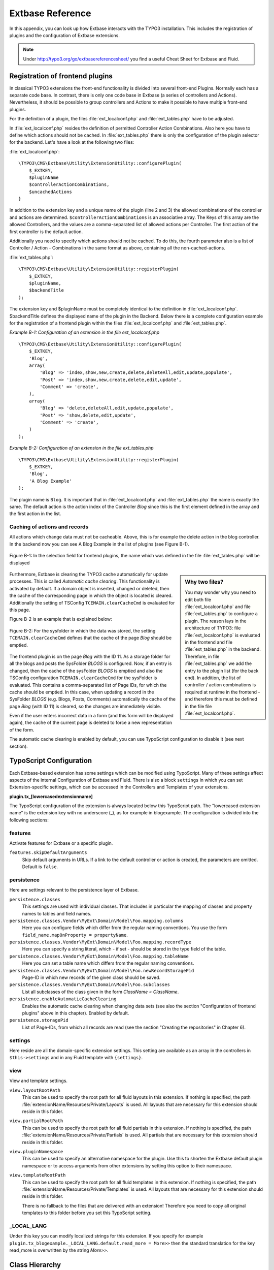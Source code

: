 Extbase Reference
=================

In this appendix, you can look up how Extbase interacts with the TYPO3
installation. This includes the registration of plugins and the configuration of
Extbase extensions.

.. note::

	Under http://typo3.org/go/extbasereferencesheet/ you find a useful
	Cheat Sheet for Extbase and Fluid.

.. _configuration_of_frontend_plugins:

Registration of frontend plugins
^^^^^^^^^^^^^^^^^^^^^^^^^^^^^^^^

In classical TYPO3 extensions the front-end functionality is divided into
several front-end Plugins. Normally each has a separate code base.
In contrast, there is only one code base in Extbase (a series of controllers and
Actions). Nevertheless, it should be possible to group controllers and Actions
to make it possible to have multiple front-end plugins.

For the definition of a plugin, the files :file:`ext_localconf.php` and :file:`ext_tables.php`
have to be adjusted.

In :file:`ext_localconf.php` resides the definition of permitted Controller Action
Combinations. Also here you have to define which actions should not be cached.
In :file:`ext_tables.php` there is only the configuration of the plugin selector for the
backend. Let's have a look at the following two files:

:file:`ext_localconf.php`::

    \TYPO3\CMS\Extbase\Utility\ExtensionUtility::configurePlugin(
        $_EXTKEY,
        $pluginName
        $controllerActionCombinations,
        $uncachedActions
    }

In addition to the extension key and a unique name of the plugin (line 2 and 3)
the allowed combinations of the controller and actions are determined.
``$controllerActionCombinations`` is an associative array. The Keys of this array
are the allowed Controllers, and the values are a comma-separated list of
allowed actions per Controller. The first action of the first controller is the
default action.

Additionally you need to specify which actions should not be cached. To do this,
the fourth parameter also is a list of Controller / Action - Combinations in the
same format as above, containing all the non-cached-actions.

:file:`ext_tables.php`::

    \TYPO3\CMS\Extbase\Utility\ExtensionUtility::registerPlugin(
        $_EXTKEY,
        $pluginName,
        $backendTitle
    );

The extension key and $pluginName must be completely identical to the definition
in :file:`ext_localconf.php`. $backendTitle defines the displayed name of the plugin in
the Backend.
Below there is a complete configuration example for the registration of a
frontend plugin within the files :file:`ext_localconf.php` and :file:`ext_tables.php`.

*Example B-1: Configuration of an extension in the file ext_localconf.php*

::

    \TYPO3\CMS\Extbase\Utility\ExtensionUtility::configurePlugin(
        $_EXTKEY,
        'Blog',
        array(
            'Blog' => 'index,show,new,create,delete,deleteAll,edit,update,populate',
            'Post' => 'index,show,new,create,delete,edit,update',
            'Comment' => 'create',
        ),
        array(
            'Blog' => 'delete,deleteAll,edit,update,populate',
            'Post' => 'show,delete,edit,update',
            'Comment' => 'create',
        )
    );

*Example B-2: Configuration of an extension in the file ext_tables.php*

::

    \TYPO3\CMS\Extbase\Utility\ExtensionUtility::registerPlugin(
        $_EXTKEY,
        'Blog',
        'A Blog Example'
    );

The plugin name is ``Blog``. It is important that in :file:`ext_localconf.php` and
:file:`ext_tables.php` the name is exactly the same. The default action is the action
index of the Controller *Blog* since this is the first element defined in the
array and the first action in the list.

Caching of actions and records
------------------------------

All actions which change data must not be cacheable. Above, this is for example
the delete action in the blog controller. In the backend now you can see A Blog
Example in the list of plugins (see Figure B-1).

.. Todo: Add section about backend modules.

.. figure:: /Images/b-ExtbaseReference/figure-b-1.png
	:align: center

	Figure B-1: In the selection field for frontend plugins, the name which was defined in the
	file :file:`ext_tables.php` will be displayed

.. sidebar:: Why two files?

	You may wonder why you need to edit both file :file:`ext_localconf.php` and file :file:`ext_tables.php` to
	configure a plugin. The reason lays in the architecture of TYPO3:
	file :file:`ext_localconf.php` is evaluated in the frontend and file :file:`ext_tables.php` in the
	backend. Therefore, in file :file:`ext_tables.php` we add the entry to the plugin list (for
	the back end). In addition, the list of controller / action combinations is
	required at runtime in the frontend - and therefore this must be defined in the
	file file :file:`ext_localconf.php`.

Furthermore, Extbase is clearing the TYPO3 cache automatically for update
processes. This is called *Automatic cache clearing*. This functionality is
activated by default. If a domain object is inserted, changed or deleted, then
the cache of the corresponding page in which the object is located is cleared.
Additionally the setting of TSConfig ``TCEMAIN.clearCacheCmd`` is evaluated for this
page.

Figure B-2 is an example that is explained below:

.. figure:: /Images/b-ExtbaseReference/figure-b-2.png
	:align: center

	Figure B-2: For the sysfolder in which the data was stored, the setting
	``TCEMAIN.clearCacheCmd`` defines that the cache of the page *Blog* should be
	emptied.


The frontend plugin is on the page *Blog* with the ID 11. As a storage folder
for all the blogs and posts the SysFolder *BLOGS* is configured. Now, if an entry
is changed, then the cache of the sysFolder *BLOGS* is emptied and also the
TSConfig configuration ``TCEMAIN.clearCacheCmd`` for the sysFolder is evaluated.
This contains a comma-separated list of Page IDs, for which the cache should be
emptied. In this case, when updating a record in the SysFolder *BLOGS* (e.g.
Blogs, Posts, Comments) automatically the cache of the page *Blog* (with ID 11)
is cleared, so the changes are immediately visible.

Even if the user enters incorrect data in a form (and this form will be
displayed again), the cache of the current page is deleted to force a new
representation of the form.

The automatic cache clearing is enabled by default, you can use TypoScript
configuration to disable it (see next section).

TypoScript Configuration
^^^^^^^^^^^^^^^^^^^^^^^^

Each Extbase-based extension has some settings which can be modified using
TypoScript. Many of these settings affect aspects of the internal Configuration
of Extbase and Fluid. There is also a block ``settings`` in which you can set
Extension-specific settings, which can be accessed in the Controllers and
Templates of your extensions.

**plugin.tx_[lowercasedextensionname]**

The TypoScript configuration of the extension is always located below this
TypoScript path. The "lowercased extension name" is the extension key with no
underscore (_), as for example in blogexample. The configuration is divided into
the following sections:

features
--------

Activate features for Extbase or a specific plugin.

``features.skipDefaultArguments``
	Skip default arguments in URLs. If a link to the default controller or action
	is created, the parameters are omitted.
	Default is ``false``.

persistence
-----------

Here are settings relevant to the persistence layer of Extbase.

``persistence.classes``
	This settings are used with individual classes. That includes in particular the
	mapping of classes and property names to tables and field names.

``persistence.classes.Vendor\MyExt\Domain\Model\Foo.mapping.columns``
	Here you can configure fields which differ from the regular naming conventions.
	You use the form ``field_name.mapOnProperty = propertyName``.

``persistence.classes.Vendor\MyExt\Domain\Model\Foo.mapping.recordType``
	Here you can specify a string literal, which - if set - should be stored in the
	type field of the table.

``persistence.classes.Vendor\MyExt\Domain\Model\Foo.mapping.tableName``
	Here you can set a table name which differs from the regular naming conventions.

``persistence.classes.Vendor\MyExt\Domain\Model\Foo.newRecordStoragePid``
	Page-ID in which new records of the given class should be saved.

``persistence.classes.Vendor\MyExt\Domain\Model\Foo.subclasses``
	List all subclasses of the class given in the form *ClassName = ClassName*.

``persistence.enableAutomaticCacheClearing``
	Enables the automatic cache clearing when changing data sets (see also the
	section "Configuration of frontend plugins" above in this chapter).
	Enabled by default.

``persistence.storagePid``
	List of Page-IDs, from which all records are read (see the section "Creating the
	repositories" in Chapter 6).

settings
--------

Here reside are all the domain-specific extension settings. This setting are
available as an array in the controllers in ``$this->settings`` and in any Fluid
template with ``{settings}``.

view
----

View and template settings.

``view.layoutRootPath``
	This can be used to specify the root path for all fluid layouts in this
	extension. If nothing is specified, the path
	:file:`extensionName/Resources/Private/Layouts` is used. All layouts that are necessary
	for this extension should reside in this folder.

``view.partialRootPath``
	This can be used to specify the root path for all fluid partials in this
	extension. If nothing is specified, the path
	:file:`extensionName/Resources/Private/Partials` is used. All partials that are
	necessary for this extension should reside in this folder.

``view.pluginNamespace``
	This can be used to specify an alternative namespace for the plugin.
	Use this to shorten the Extbase default plugin namespace or to access
	arguments from other extensions by setting this option to their namespace.

``view.templateRootPath``
	This can be used to specify the root path for all fluid templates in this
	extension. If nothing is specified, the path
	:file:`extensionName/Resources/Private/Templates` is used. All layouts that are necessary
	for this extension should reside in this folder.

	There is no fallback to the files that are delivered with an extension!
	Therefore you need to copy all original templates to this folder before you set
	this TypoScript setting.

_LOCAL_LANG
-----------

Under this key you can modify localized strings for this extension.
If you specify for example ``plugin.tx_blogexample._LOCAL_LANG.default.read_more =
More>>`` then the standard translation for the key read_more is overwritten by the
string *More>>*.

Class Hierarchy
^^^^^^^^^^^^^^^

The MVC Framework is the heart of Extbase. Below we will give you an overview of
the class hierarchy for the controllers and the API of the ActionControllers.

Normally you will let your controllers inherit from ActionController. If you
have special requirements that can not be realized with the ActionController,
you should have a look at the controllers below.

:class:`\\TYPO3\\CMS\\Extbase\\Mvc\\Controller\\ControllerInterface`
	The basic interface that must be implemented by all controllers.

:ref:`t3api:TYPO3\\CMS\\Extbase\\Mvc\\Controller\\AbstractController`
	Abstract controller with basic functionality.

:ref:`t3api:TYPO3\\CMS\\Extbase\\Mvc\\Controller\\ActionController`
	The most widely used controller in Extbase. An overview of its API is given in
	the following section.

:ref:`t3api:TYPO3\\CMS\\Extbase\\Mvc\\Controller\\CommandController`
	Extend this controller if you want to provide commands to the scheduler or command line
	interface.

ActionController API
--------------------

The action controller is usually the base class for your own controller. Below
you see the most important properties of the action controller:

``$actionMethodName``
	Name of the executed action.

``$argumentMappingResults``
	Results of the argument mapping. Is used especially in the errorAction.

``$defaultViewObjectName``
	Name of the default view, if no fluid-view or an action-specific view was found.

``$errorMethodName``
	Name of the action that is performed when generating the arguments of actions
	fail. Default is errorAction. In general, it is not sensible to change this.

``$request``
	Request object of type :class:`\\TYPO3\\CMS\\Extbase\\Mvc\\RequestInterface`.

``$response``
	Response object of type :class:`\\TYPO3\\CMS\\Extbase\\Mvc\\ResponseInterface`.

``$settings``
	Domain-specific extension settings from TypoScript (as array).

``$view``
	The view used of type :class:`\\TYPO3\\CMS\\Extbase\\Mvc\\View\\ViewInterface`.

``$viewObjectNamePattern``
	If no fluid template is found for the current action, Extbase attempts to find a
	PHP-View-Class for the action. The naming scheme of the PHP-View-Class can be
	changed here. By default names are used according to the scheme
	*@vendor\@extension\View\@controller\@action@format*. All string-parts marked with @
	are replaced by the corresponding values. If no view class with this name is
	found, @format is removed from the pattern and again tried to find a view class
	with that name.

Most important API methods of the action controller
---------------------------------------------------

:code:`Action()`
	Defines an action.

:code:`errorAction()`
	Standard error action. Needs to be adjusted only in very rare cases. The name of
	this method is defined by the property $errorMethodName.

:code:`forward($actionName, $controllerName = NULL, $extensionName = NULL, array $arguments = NULL)`
	Issues an immediate internal forwarding of the request to another controller.

:code:`initializeAction()`
	Initialization method for all actions. Can be used to e.g. register arguments.

:code:`initialize[actionName]Action()`
	Action-specific initialization, which is called only before the specific action.
	Can be used to e.g. register arguments.

:code:`initializeView(\TYPO3\CMS\Extbase\Mvc\View\ViewInterface $ view)`
	Initialization method to configure and initialize the passed view.

:code:`redirect($actionName, $controllerName = NULL, $extensionName = NULL, array $arguments = NULL, $pageUid = NULL, $delay = 0, $statusCode = 303)`
	External HTTP redirect to another controller (immediately)

:code:`redirectToURI($uri, $delay = 0, $statusCode = 303)`
	Redirect to full URI (immediately)

:code:`resolveView()`
	By overriding this method you can build and configure a completely individual
	view object. This method should return a complete view object. In general,
	however, it is sufficient to overwrite resolveViewObjectName().

:code:`resolveViewObjectName()`
	Resolves the name of the view object, if no suitable fluid template could be
	found.

:code:`throwStatus($statusCode, $statusMessage = NULL, $content = NULL)`
	The specified HTTP status code is sent immediately.

Actions
-------

All public methods that end in action (for example ``indexAction`` or ``showAction``),
are automatically registered as actions of the controller.

Many of these actions have parameters. These appear as annotations in the Doc-Comment-Block
of the specified method, as shown in Example B-3:

*Example B-3: Actions with parameters*

::

    /**
      * Displays a form for creating a new blog.
      *
      * @param \Ex\BlogExample\Domain\Model\Blog $newBlog A fresh blog object which should be taken
      *        as a basis for the form if it is set.
      *
      * @return string An HTML form for creating a new blog
      *
      * @dontvalidate $newBlog
      */
    public function newAction(\Ex\BlogExample\Domain\Model\Blog $newBlog = NULL)
    {
        $this->view->assign('newBlog', $newBlog);
    );

It is important to specify the full type in the *@param* annotation as this is used for the validation
of the object. Note that not only simple data types such as String, Integer or Float can be validated,
but also complex object types (see also the section "validating domain objects" in Chapter 9).

In addition, on actions showing the forms used to create or edit domain View objects, the validation of
domain objects must be explicitly disabled - therefore the annotation *@dontvalidate* is necessary.

Default values can, as usual in PHP, just be indicated in the method signature. In the above case,
the default value of the parameter ``$newBlog`` is set to NULL. If an action returns NULL or nothing,
then automatically ``$this->view->render()`` is called, and thus the view is rendered.

Define initialization code
--------------------------

Sometimes it is necessary to execute code before calling an action. This is the case, for example,
if complex arguments must be registered or required classes must be instantiated.

There is a generic initialization method called :code:`initializeAction()`, which is called after
the registration of arguments, but before calling the appropriate action method itself. After that
generic :code:`initializeAction()`, if it exists, a method named *initialize[ActionName]()* is called.
Here you can perform action specific initializations (e.g. :code:`initializeShowAction()`).
Only then the action itself is called.

Catching validation errors with errorAction
-------------------------------------------

If an argument validation error has occurred, the method :code:`errorAction()` is called. There,
in ``$this->argumentsMappingResults`` you have a list of occurred warnings and errors of the argument
mappings available. This default ``errorAction`` refers back to the last sent form, if the referrer
was sent with it.

Application domain of the extension
^^^^^^^^^^^^^^^^^^^^^^^^^^^^^^^^^^^

The domain of the extension is always located below :file:`Classes/Domain`. This folder is structured
as follows:

:file:`Model/`
	Contains the domain model itself.

:file:`Repository/`
	Contains the repositories to access the domain model.

:file:`Validator/`
	Contains specific validators for the domain model.

Domain model
------------

All classes of the domain model must inherit from one of the following two classes:

:class:`\\TYPO3\\CMS\\Extbase\\DomainObject\\AbstractEntity`
	Is used if the object is an entity, i.e. possesses an identity.

:class:`\\TYPO3\\CMS\\Extbase\\DomainObject\\AbstractValueObject`
	Is used if the object is a ValueObject, i.e. if its identity is defined by all of its properties.
	ValueObjects are immutable.

Repositories
------------

All repositories inherit from :class:`\\TYPO3\\CMS\\Extbase\\Persistence\\Repository`. A repository is always
resposible for precisely one type of domain object. The naming of the repositories is important:
If the domain object is for example Blog (with full name :class:`\\Ex\\BlogExample\\Domain\\Model\\Blog`),
then the corresponding repository is named *BlogRepository* (with full name
:class:`\\Ex\\BlogExample\\Domain\\Repository\\BlogRepository`).

Public Repository API
~~~~~~~~~~~~~~~~~~~~~

Each repository provides the following public methods:

:code:`add($object)`
	Adds a new object.

:code:`findAll()` and :code:`countAll()`
	returns all domain objects (or the number of them) it is responsible for.

:code:`findByUid($uid)`
	Returns the domain object with this UID.

:code:`findByProperty($propertyValue)` and :code:`countByProperty($propertyValue)`
	Magic finder method. Finding all objects (or the number of them) for the property *property* having
	a value of ``$propertyValue`` and returns them in an array, or the number as an integer value.

:code:`findOneByProperty($propertyValue)`
	Magic finder method. Finds the first object, for which the given property *property* has the value
	$propertyValue.

:code:`remove($object)` and :code:`removeAll()`
	Deletes an object (or all objects) in the repository.

:code:`replace($existingObject, $newObject)`
	Replaces an object of the repositories with another.

:code:`update($object)`
	Updates the persisted object.

Custom find methods in repositories
~~~~~~~~~~~~~~~~~~~~~~~~~~~~~~~~~~~

A repository can be extended by own finder methods. Within this methods you can use the ``Query`` object,
to formulate a request:

::

    /**
     * Find blogs, which have the given category.
     *
     * @param \Ex\BlogExample\Domain\Model\Category $category
     *
     * @return \TYPO3\CMS\Extbase\Persistence\Generic\QueryResult
     */
    public function findWithCategory(\Ex\BlogExample\Domain\Model\Category $category)
    {
        $query = $this->createQuery();
        $query->matching($query->contains('categories', $category));
        return $query->execute();
    }

Create a ``Query`` object within the repository through ``$this->createQuery()``. You can give the query
object a constraint using ``$query->matching($constraint)``. The following comparison operations for
generating a single condition are available:

:code:`$query->equals($propertyName, $operand, $caseSensitive);`
	Simple comparison between the value of the property provided by $propertyName and the operand.
	In the case of strings you can specified additionally, whether the comparison is case-sensitive.

:code:`$query->in($propertyName, $operand);`
	Checks if the value of the property _$propertyName_ is present within the series of values in ``$operand``.

:code:`$query->contains($propertyName, $operand);`
	Checks whether the specified property ``$propertyName`` containing a collection has an element
	``$operand`` within that collection.

:code:`$query->like($propertyName, $operand);`
	Comparison between the value of the property specified by $propertyName and a string $operand.
	In this string, the %-character is interpreted as placeholder (similar to * characters in search
	engines, in reference to the SQL syntax).

:code:`$query->lessThan($propertyName, $operand);`
	Checks if the value of the property $propertyName is less than the operand.

:code:`$query->lessThanOrEqual($propertyName, $operand);`
	Checks if the value of the property $propertyName is less than or equal to the operand.

:code:`$query->greaterThan($propertyName, $operand);`
	Checks if the value of the property $propertyName is greater than the operand.

:code:`$query->greaterThanOrEqual($propertyName, $operand);`
	Checks if the value of the property $propertyName is greater than or equal to the operand.

Since 1.1 ``$propertyName`` is not necessarily only a simple property-name but also can be a "property path".
    Example: ``$query->equals('categories.title', 'tools')`` searches for objects having a category titled
    "tools" assigned. If necessary, you can combine multiple conditions with boolean operations.

:code:`$query->logicalAnd($constraint1, $constraint2);`
	Two conditions are joined with a logical *and*, it gives back the resulting condition. Since Extbase
	1.1 also an array of conditions is allowed.

:code:`$query->logicalOr($constraint1, $constraint2);`
	Two conditions are joined with a logical *or*, it gives back the resulting condition. Since Extbase
	1.1 also an array of conditions is allowed.

:code:`$query->logicalNot($constraint);`
	Returns a condition that inverts the result of the given condition (logical *not*).

In the section "Individual queries," in Chapter 6  you can find a comprehensive example for building queries.

Validation
^^^^^^^^^^

You can write your own validators for domain models. These must be located in
the folder :file:`Domain/Validator/`, they must be named exactly as the corresponding
Domain model, but with the suffix Validator and implement the interface
:class:`\\TYPO3\\CMS\\Extbase\\Validation\\Validator\\ValidatorInterface`. For more details, see the
following Section.

Validation API
--------------

Extbase provides a generic validation system which is used in many places in
Extbase and Fluid. Extbase provides validators for common data types, but you
can also write your own validators. Each Validator implements the
:class:`\\TYPO3\\CMS\\Extbase\\Validation\\Validator\\ValidatorInterface` that defines the following
methods:

:code:`getErrors()`
	Returns any error messages of the last validation.

:code:`isValid($value)`
	Checks whether the object that was passed to the validator is valid. If yes,
	returns true, otherwise false.

:code:`setOptions(array $validationOptions)`
	Sets specific options for the validator. These options apply to any further call
	of the method isValid().

You can call Validators in your own code with the method
:code:`createValidator($validatorName, $validatorOptions)` in
:class:`\\TYPO3\\CMS\\Extbase\\Validation\\ValidatorResolver`. Though in general, this is not
necessary. Validators are often used in conjunction with domain objects and
controller actions.

Validation of model properties
------------------------------

You can define simple validation rules in the domain model by annotation. For
this, you use the annotation *@validate* with properties of the object. A brief
example:

*Example B-4: validation in the domain object*

::

    namespace Ex\BlogExample\Domain\Model;

    /**
     * A single blog which has multiple posts and can be read by users.
     */
    class Blog extends \TYPO3\CMS\Extbase\DomainObject\AbstractEntity
    {
        /**
         * The blog's title.
         *
         * @var string
         * @validate Text, StringLength(minimum = 1, maximum = 80)
         */
        protected $title;

        // the class continues here
    };

In this code section, the validators for the $title attribute of the Blog object
is defined. $title must be a text (ie, no HTML is allowed), and also the length
of the string is checked with the StringLength-Validator (it must be between 1
and 80 characters). Several validators for a property can be separated by
commas. Parameter of the validators are set in parentheses. You can omit the
quotes for validator options if they are superfluous as in the example above.
If complex validation rules are necessary (for example, multiple fields to be
checked for equality), you must implement your own validator.

Validation of controller arguments
----------------------------------

Each controller argument is validated by the following rules: If the argument
has a simple type (string, integer, etc.), this type is checked. If the argument
is a domain object, the annotation *@validate* in the domain object is taken into
account and - if set - the appropriate validator in the folder :file:`Domain/Validator`
for the existing domain object is run. If there is set an annotation
*@dontvalidate* for the argument, no validation is done. Additional validation
rules can be specified via further *@validate* annotations in the methods PHPDoc
block. The syntax is *@validate $variableName Validator1, Validator2, ...* The
syntax is almost the same as with validators in the domain model, you only needs
to set explicitly the variable name.

If the arguments of an action can not be validated, then the errorAction is
executed, which will usually jump back to the last screen. It is important that
validation is not performed in certain cases. Further information for the usage
of the annotation *@dontvalidate* see 'case studies Example: Editing an existing
object' in Chapter 9


Localization
^^^^^^^^^^^^

Multilingual websites are widespread nowadays, which means that the
web-available texts have to be localized. Extbase provides the helper class
:class:`\\TYPO3\\CMS\\Extbase\\Utility\\LocalizationUtility` for the translation of the labels. In addition,
there is the Fluid ViewHelper translate, with the help of whom you can use that
functionality in templates.

The localization class has only one public static method called translate, which
does all the translation. The method can be called like this:

``\TYPO3\CMS\Extbase\Utility\LocalizationUtility::translate($key, $extensionName, $arguments=NULL)``

``$key``
	The identifier to be translated. If then format *LLL:path:key* is given, then this
	identifier is used and the parameter $extensionName is ignored. Otherwise, the
	file :file:`Resources/Private/Language/locallang.xml` from the given extension is loaded
	and the resulting text for the given key in the current language returned.

``$extensionName``
	The extension name. It can be fetched from the request.

``$arguments``
	Allows you to specify an array of arguments passed to the function vsprintf. Allows you to fill
	wildcards in localized strings with values.

In Fluid there is the translate ViewHelper, which works by the same rules. For a
case study for localization, see Chapter 9.
